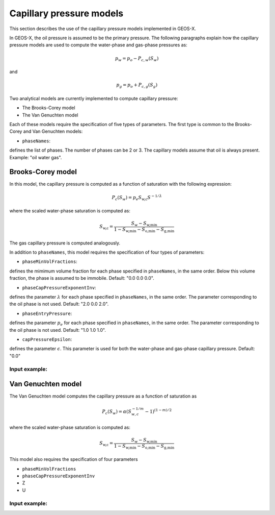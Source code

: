 #########################
Capillary pressure models
#########################

This section describes the use of the capillary pressure models implemented in GEOS-X.

In GEOS-X, the oil pressure is assumed to be the primary pressure. 
The following paragraphs explain how the capillary pressure models are used to compute the water-phase and gas-phase pressures as:

.. math::
    p_w = p_o - P_{c,w}(S_w) 

and

.. math::    
    p_g = p_o + P_{c,g}(S_g)

Two analytical models are currently implemented to compute capillary pressure:

* The Brooks-Corey model
* The Van Genuchten model

Each of these models require the specification of five types of parameters. The first type is common to the Brooks-Corey and Van Genuchten models:

* ``phaseNames``: 
defines the list of phases. 
The number of phases can be 2 or 3. 
The capillary models assume that oil is always present. 
Example: "oil water gas".


Brooks-Corey model
==================

In this model, the capillary pressure is computed as a function of saturation with the following expression:

.. math::

   P_c(S_w) = p_e S_{\textit{w,c}} S^{-1/\lambda}

where the scaled water-phase saturation is computed as:

.. math::

   S_{\textit{w,c}} = \frac{S_w - S_{\textit{w,min}} }{1 - S_{\textit{w,min}} - S_{\textit{o,min}} - S_{\textit{g,min} }}

The gas capillary pressure is computed analogously.

In addition to ``phaseNames``, this model requires the specification of four types of parameters:

* ``phaseMinVolFractions``: 
defines the mimimum volume fraction for each phase specified in ``phaseNames``, in the same order.
Below this volume fraction, the phase is assumed to be immobile. Default: "0.0 0.0 0.0".

* ``phaseCapPressureExponentInv``: 
defines the parameter :math:`\lambda` for each phase specified in ``phaseNames``, in the same order. 
The parameter corresponding to the oil phase is not used. Default: "2.0 0.0 2.0".

* ``phaseEntryPressure``:
defines the parameter :math:`p_e` for each phase specified in ``phaseNames``, in the same order.
The parameter corresponding to the oil phase is not used. Default: "1.0 1.0 1.0".

* ``capPressureEpsilon``:
defines the parameter :math:`\epsilon`. 
This parameter is used for both the water-phase and gas-phase capillary pressure. 
Default: "0.0"

Input example:
***************************************************



Van Genuchten model
===================

The Van Genuchten model computes the capillary pressure as a function of saturation as

.. math::

  P_c(S_w) = \alpha  ( S_{w,c}^{-1/m} - 1 )^{ (1-m)/2 }

where the scaled water-phase saturation is computed as:

.. math::

   S_{\textit{w,c}} = \frac{S_w - S_{\textit{w,min}} }{1 - S_{\textit{w,min}} - S_{\textit{o,min}} - S_{\textit{g,min} }}

This model also requires the specification of four parameters

* ``phaseMinVolFractions``
* ``phaseCapPressureExponentInv``
* Z
* U

Input example:
**************************************************************
